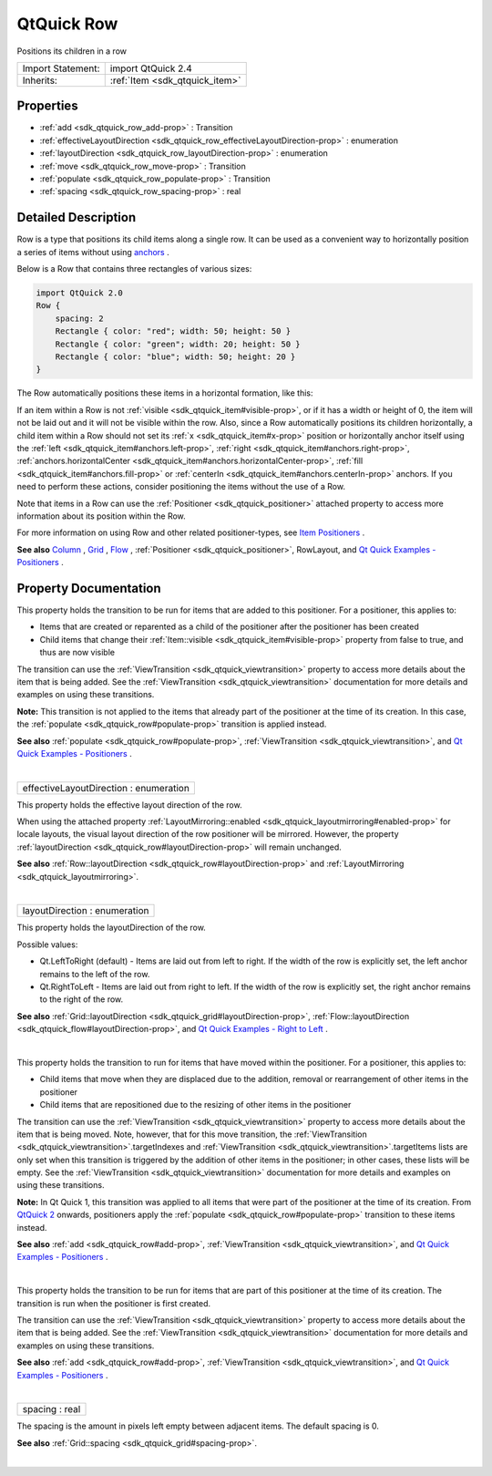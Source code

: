 .. _sdk_qtquick_row:
QtQuick Row
===========

Positions its children in a row

+--------------------------------------+--------------------------------------+
| Import Statement:                    | import QtQuick 2.4                   |
+--------------------------------------+--------------------------------------+
| Inherits:                            | :ref:`Item <sdk_qtquick_item>`       |
+--------------------------------------+--------------------------------------+

Properties
----------

-  :ref:`add <sdk_qtquick_row_add-prop>` : Transition
-  :ref:`effectiveLayoutDirection <sdk_qtquick_row_effectiveLayoutDirection-prop>`
   : enumeration
-  :ref:`layoutDirection <sdk_qtquick_row_layoutDirection-prop>` :
   enumeration
-  :ref:`move <sdk_qtquick_row_move-prop>` : Transition
-  :ref:`populate <sdk_qtquick_row_populate-prop>` : Transition
-  :ref:`spacing <sdk_qtquick_row_spacing-prop>` : real

Detailed Description
--------------------

Row is a type that positions its child items along a single row. It can
be used as a convenient way to horizontally position a series of items
without using
`anchors </sdk/apps/qml/QtQuick/qtquick-positioning-anchors/>`_ .

Below is a Row that contains three rectangles of various sizes:

.. code:: qml

    import QtQuick 2.0
    Row {
        spacing: 2
        Rectangle { color: "red"; width: 50; height: 50 }
        Rectangle { color: "green"; width: 20; height: 50 }
        Rectangle { color: "blue"; width: 50; height: 20 }
    }

The Row automatically positions these items in a horizontal formation,
like this:

|image0|

If an item within a Row is not
:ref:`visible <sdk_qtquick_item#visible-prop>`, or if it has a width or
height of 0, the item will not be laid out and it will not be visible
within the row. Also, since a Row automatically positions its children
horizontally, a child item within a Row should not set its
:ref:`x <sdk_qtquick_item#x-prop>` position or horizontally anchor itself
using the :ref:`left <sdk_qtquick_item#anchors.left-prop>`,
:ref:`right <sdk_qtquick_item#anchors.right-prop>`,
:ref:`anchors.horizontalCenter <sdk_qtquick_item#anchors.horizontalCenter-prop>`,
:ref:`fill <sdk_qtquick_item#anchors.fill-prop>` or
:ref:`centerIn <sdk_qtquick_item#anchors.centerIn-prop>` anchors. If you
need to perform these actions, consider positioning the items without
the use of a Row.

Note that items in a Row can use the
:ref:`Positioner <sdk_qtquick_positioner>` attached property to access more
information about its position within the Row.

For more information on using Row and other related positioner-types,
see `Item
Positioners </sdk/apps/qml/QtQuick/qtquick-positioning-layouts/>`_ .

**See also**
`Column </sdk/apps/qml/QtQuick/qtquick-positioning-layouts/#column>`_ ,
`Grid </sdk/apps/qml/QtQuick/qtquick-positioning-layouts/#grid>`_ ,
`Flow </sdk/apps/qml/QtQuick/qtquick-positioning-layouts/#flow>`_ ,
:ref:`Positioner <sdk_qtquick_positioner>`, RowLayout, and `Qt Quick
Examples - Positioners </sdk/apps/qml/QtQuick/positioners/>`_ .

Property Documentation
----------------------

.. _sdk_qtquick_row_-prop:

+--------------------------------------------------------------------------+
| :ref:` <>`\ add : `Transition <sdk_qtquick_transition>`                |
+--------------------------------------------------------------------------+

This property holds the transition to be run for items that are added to
this positioner. For a positioner, this applies to:

-  Items that are created or reparented as a child of the positioner
   after the positioner has been created
-  Child items that change their
   :ref:`Item::visible <sdk_qtquick_item#visible-prop>` property from false
   to true, and thus are now visible

The transition can use the
:ref:`ViewTransition <sdk_qtquick_viewtransition>` property to access more
details about the item that is being added. See the
:ref:`ViewTransition <sdk_qtquick_viewtransition>` documentation for more
details and examples on using these transitions.

**Note:** This transition is not applied to the items that already part
of the positioner at the time of its creation. In this case, the
:ref:`populate <sdk_qtquick_row#populate-prop>` transition is applied
instead.

**See also** :ref:`populate <sdk_qtquick_row#populate-prop>`,
:ref:`ViewTransition <sdk_qtquick_viewtransition>`, and `Qt Quick Examples
- Positioners </sdk/apps/qml/QtQuick/positioners/>`_ .

| 

.. _sdk_qtquick_row_effectiveLayoutDirection-prop:

+--------------------------------------------------------------------------+
|        \ effectiveLayoutDirection : enumeration                          |
+--------------------------------------------------------------------------+

This property holds the effective layout direction of the row.

When using the attached property
:ref:`LayoutMirroring::enabled <sdk_qtquick_layoutmirroring#enabled-prop>`
for locale layouts, the visual layout direction of the row positioner
will be mirrored. However, the property
:ref:`layoutDirection <sdk_qtquick_row#layoutDirection-prop>` will remain
unchanged.

**See also**
:ref:`Row::layoutDirection <sdk_qtquick_row#layoutDirection-prop>` and
:ref:`LayoutMirroring <sdk_qtquick_layoutmirroring>`.

| 

.. _sdk_qtquick_row_layoutDirection-prop:

+--------------------------------------------------------------------------+
|        \ layoutDirection : enumeration                                   |
+--------------------------------------------------------------------------+

This property holds the layoutDirection of the row.

Possible values:

-  Qt.LeftToRight (default) - Items are laid out from left to right. If
   the width of the row is explicitly set, the left anchor remains to
   the left of the row.
-  Qt.RightToLeft - Items are laid out from right to left. If the width
   of the row is explicitly set, the right anchor remains to the right
   of the row.

**See also**
:ref:`Grid::layoutDirection <sdk_qtquick_grid#layoutDirection-prop>`,
:ref:`Flow::layoutDirection <sdk_qtquick_flow#layoutDirection-prop>`, and
`Qt Quick Examples - Right to
Left </sdk/apps/qml/QtQuick/righttoleft/>`_ .

| 

.. _sdk_qtquick_row_-prop:

+--------------------------------------------------------------------------+
| :ref:` <>`\ move : `Transition <sdk_qtquick_transition>`               |
+--------------------------------------------------------------------------+

This property holds the transition to run for items that have moved
within the positioner. For a positioner, this applies to:

-  Child items that move when they are displaced due to the addition,
   removal or rearrangement of other items in the positioner
-  Child items that are repositioned due to the resizing of other items
   in the positioner

The transition can use the
:ref:`ViewTransition <sdk_qtquick_viewtransition>` property to access more
details about the item that is being moved. Note, however, that for this
move transition, the
:ref:`ViewTransition <sdk_qtquick_viewtransition>`.targetIndexes and
:ref:`ViewTransition <sdk_qtquick_viewtransition>`.targetItems lists are
only set when this transition is triggered by the addition of other
items in the positioner; in other cases, these lists will be empty. See
the :ref:`ViewTransition <sdk_qtquick_viewtransition>` documentation for
more details and examples on using these transitions.

**Note:** In Qt Quick 1, this transition was applied to all items that
were part of the positioner at the time of its creation. From `QtQuick
2 </sdk/apps/qml/QtQuick/qtquick-index/>`_  onwards, positioners apply
the :ref:`populate <sdk_qtquick_row#populate-prop>` transition to these
items instead.

**See also** :ref:`add <sdk_qtquick_row#add-prop>`,
:ref:`ViewTransition <sdk_qtquick_viewtransition>`, and `Qt Quick Examples
- Positioners </sdk/apps/qml/QtQuick/positioners/>`_ .

| 

.. _sdk_qtquick_row_-prop:

+--------------------------------------------------------------------------+
| :ref:` <>`\ populate : `Transition <sdk_qtquick_transition>`           |
+--------------------------------------------------------------------------+

This property holds the transition to be run for items that are part of
this positioner at the time of its creation. The transition is run when
the positioner is first created.

The transition can use the
:ref:`ViewTransition <sdk_qtquick_viewtransition>` property to access more
details about the item that is being added. See the
:ref:`ViewTransition <sdk_qtquick_viewtransition>` documentation for more
details and examples on using these transitions.

**See also** :ref:`add <sdk_qtquick_row#add-prop>`,
:ref:`ViewTransition <sdk_qtquick_viewtransition>`, and `Qt Quick Examples
- Positioners </sdk/apps/qml/QtQuick/positioners/>`_ .

| 

.. _sdk_qtquick_row_spacing-prop:

+--------------------------------------------------------------------------+
|        \ spacing : real                                                  |
+--------------------------------------------------------------------------+

The spacing is the amount in pixels left empty between adjacent items.
The default spacing is 0.

**See also** :ref:`Grid::spacing <sdk_qtquick_grid#spacing-prop>`.

| 

.. |image0| image:: /mediasdk_qtquick_rowimages/horizontalpositioner_example.png

